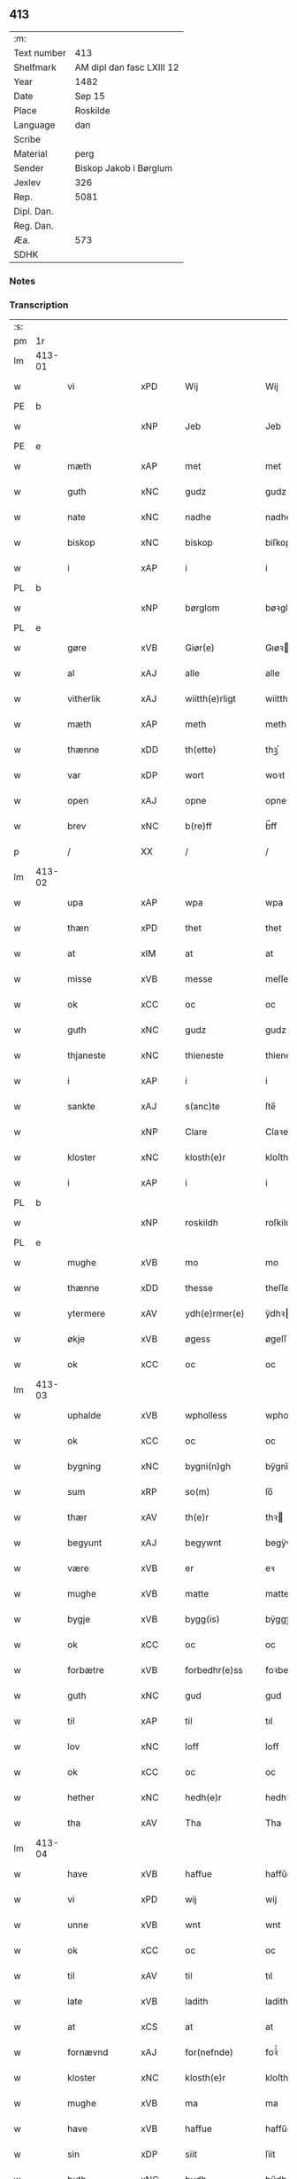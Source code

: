 ** 413
| :m:         |                           |
| Text number | 413                       |
| Shelfmark   | AM dipl dan fasc LXIII 12 |
| Year        | 1482                      |
| Date        | Sep 15                    |
| Place       | Roskilde                  |
| Language    | dan                       |
| Scribe      |                           |
| Material    | perg                      |
| Sender      | Biskop Jakob i Børglum    |
| Jexlev      | 326                       |
| Rep.        | 5081                      |
| Dipl. Dan.  |                           |
| Reg. Dan.   |                           |
| Æa.         | 573                       |
| SDHK        |                           |

*** Notes


*** Transcription
| :s: |        |                |                |   |   |                   |              |   |   |   |   |     |   |   |    |        |
| pm  |     1r |                |                |   |   |                   |              |   |   |   |   |     |   |   |    |        |
| lm  | 413-01 |                |                |   |   |                   |              |   |   |   |   |     |   |   |    |        |
| w   |        | vi           | xPD            |   |   | Wij               | Wij          |   |   |   |   | dan |   |   |    | 413-01 |
| PE  |      b |                |                |   |   |                   |              |   |   |   |   |     |   |   |    |        |
| w   |        |             | xNP            |   |   | Jeb               | Jeb          |   |   |   |   | dan |   |   |    | 413-01 |
| PE  |      e |                |                |   |   |                   |              |   |   |   |   |     |   |   |    |        |
| w   |        | mæth           | xAP            |   |   | met               | met          |   |   |   |   | dan |   |   |    | 413-01 |
| w   |        | guth           | xNC            |   |   | gudz              | gudz         |   |   |   |   | dan |   |   |    | 413-01 |
| w   |        | nate          | xNC            |   |   | nadhe             | nadhe        |   |   |   |   | dan |   |   |    | 413-01 |
| w   |        | biskop         | xNC            |   |   | biskop            | biſkop       |   |   |   |   | dan |   |   |    | 413-01 |
| w   |        | i              | xAP            |   |   | i                 | i            |   |   |   |   | dan |   |   |    | 413-01 |
| PL  |      b |                |                |   |   |                   |              |   |   |   |   |     |   |   |    |        |
| w   |        |         | xNP            |   |   | børglom           | bøꝛglo      |   |   |   |   | dan |   |   |    | 413-01 |
| PL  |      e |                |                |   |   |                   |              |   |   |   |   |     |   |   |    |        |
| w   |        | gøre           | xVB            |   |   | Giør(e)           | Gıøꝛ        |   |   |   |   | dan |   |   |    | 413-01 |
| w   |        | al             | xAJ            |   |   | alle              | alle         |   |   |   |   | dan |   |   |    | 413-01 |
| w   |        | vitherlik    | xAJ            |   |   | wiitth(e)rligt    | wiitthꝛligt |   |   |   |   | dan |   |   |    | 413-01 |
| w   |        | mæth           | xAP            |   |   | meth              | meth         |   |   |   |   | dan |   |   |    | 413-01 |
| w   |        | thænne         | xDD            |   |   | th(ette)          | thꝫͤ          |   |   |   |   | dan |   |   |    | 413-01 |
| w   |        | var         | xDP            |   |   | wort              | woꝛt         |   |   |   |   | dan |   |   |    | 413-01 |
| w   |        | open           | xAJ            |   |   | opne              | opne         |   |   |   |   | dan |   |   |    | 413-01 |
| w   |        | brev           | xNC            |   |   | b(re)ff           | b̅ff          |   |   |   |   | dan |   |   |    | 413-01 |
| p   |        | /              | XX             |   |   | /                 | /            |   |   |   |   | dan |   |   |    | 413-01 |
| lm  | 413-02 |                |                |   |   |                   |              |   |   |   |   |     |   |   |    |        |
| w   |        | upa            | xAP            |   |   | wpa               | wpa          |   |   |   |   | dan |   |   |    | 413-02 |
| w   |        | thæn           | xPD            |   |   | thet              | thet         |   |   |   |   | dan |   |   |    | 413-02 |
| w   |        | at             | xIM            |   |   | at                | at           |   |   |   |   | dan |   |   |    | 413-02 |
| w   |        | misse          | xVB            |   |   | messe             | meſſe        |   |   |   |   | dan |   |   |    | 413-02 |
| w   |        | ok             | xCC            |   |   | oc                | oc           |   |   |   |   | dan |   |   |    | 413-02 |
| w   |        | guth           | xNC            |   |   | gudz              | gudz         |   |   |   |   | dan |   |   |    | 413-02 |
| w   |        | thjaneste      | xNC            |   |   | thieneste         | thieneſte    |   |   |   |   | dan |   |   |    | 413-02 |
| w   |        | i              | xAP            |   |   | i                 | i            |   |   |   |   | dan |   |   |    | 413-02 |
| w   |        | sankte         | xAJ            |   |   | s(anc)te          | ſte̅          |   |   |   |   | dan |   |   |    | 413-02 |
| w   |        |           | xNP            |   |   | Clare             | Claꝛe        |   |   |   |   | dan |   |   |    | 413-02 |
| w   |        | kloster        | xNC            |   |   | klosth(e)r        | kloſthꝛ     |   |   |   |   | dan |   |   |    | 413-02 |
| w   |        | i              | xAP            |   |   | i                 | i            |   |   |   |   | dan |   |   |    | 413-02 |
| PL  |      b |                |                |   |   |                   |              |   |   |   |   |     |   |   |    |        |
| w   |        |          | xNP            |   |   | roskildh          | roſkildh     |   |   |   |   | dan |   |   |    | 413-02 |
| PL  |      e |                |                |   |   |                   |              |   |   |   |   |     |   |   |    |        |
| w   |        | mughe          | xVB            |   |   | mo                | mo           |   |   |   |   | dan |   |   |    | 413-02 |
| w   |        | thænne         | xDD            |   |   | thesse            | theſſe       |   |   |   |   | dan |   |   |    | 413-02 |
| w   |        | ytermere       | xAV            |   |   | ydh(e)rmer(e)     | ÿdhꝛmeꝛ    |   |   |   |   | dan |   |   |    | 413-02 |
| w   |        | økje           | xVB            |   |   | øgess             | øgeſſ        |   |   |   |   | dan |   |   |    | 413-02 |
| w   |        | ok             | xCC            |   |   | oc                | oc           |   |   |   |   | dan |   |   |    | 413-02 |
| lm  | 413-03 |                |                |   |   |                   |              |   |   |   |   |     |   |   |    |        |
| w   |        | uphalde      | xVB            |   |   | wpholless         | wpholleſſ    |   |   |   |   | dan |   |   |    | 413-03 |
| w   |        | ok             | xCC            |   |   | oc                | oc           |   |   |   |   | dan |   |   |    | 413-03 |
| w   |        | bygning        | xNC            |   |   | bygni(n)gh        | bÿgnı̅gh      |   |   |   |   | dan |   |   |    | 413-03 |
| w   |        | sum            | xRP            |   |   | so(m)             | ſo̅           |   |   |   |   | dan |   |   |    | 413-03 |
| w   |        | thær           | xAV            |   |   | th(e)r            | thꝛ         |   |   |   |   | dan |   |   |    | 413-03 |
| w   |        | begyunt        | xAJ            |   |   | begywnt           | begÿwnt      |   |   |   |   | dan |   |   |    | 413-03 |
| w   |        | være           | xVB            |   |   | er                | eꝛ           |   |   |   |   | dan |   |   |    | 413-03 |
| w   |        | mughe          | xVB            |   |   | matte             | matte        |   |   |   |   | dan |   |   |    | 413-03 |
| w   |        | bygje         | xVB            |   |   | bygg(is)          | bÿggꝭ        |   |   |   |   | dan |   |   |    | 413-03 |
| w   |        | ok             | xCC            |   |   | oc                | oc           |   |   |   |   | dan |   |   |    | 413-03 |
| w   |        | forbætre      | xVB            |   |   | forbedhr(e)ss     | foꝛbedhꝛſſ  |   |   |   |   | dan |   |   |    | 413-03 |
| w   |        | guth           | xNC            |   |   | gud               | gud          |   |   |   |   | dan |   |   |    | 413-03 |
| w   |        | til            | xAP            |   |   | til               | tıl          |   |   |   |   | dan |   |   |    | 413-03 |
| w   |        | lov            | xNC            |   |   | loff              | loff         |   |   |   |   | dan |   |   |    | 413-03 |
| w   |        | ok             | xCC            |   |   | oc                | oc           |   |   |   |   | dan |   |   |    | 413-03 |
| w   |        | hether         | xNC            |   |   | hedh(e)r          | hedhꝛ       |   |   |   |   | dan |   |   |    | 413-03 |
| w   |        | tha            | xAV            |   |   | Tha               | Tha          |   |   |   |   | dan |   |   |    | 413-03 |
| lm  | 413-04 |                |                |   |   |                   |              |   |   |   |   |     |   |   |    |        |
| w   |        | have           | xVB            |   |   | haffue            | haffűe       |   |   |   |   | dan |   |   |    | 413-04 |
| w   |        | vi           | xPD            |   |   | wij               | wij          |   |   |   |   | dan |   |   |    | 413-04 |
| w   |        | unne           | xVB            |   |   | wnt               | wnt          |   |   |   |   | dan |   |   |    | 413-04 |
| w   |        | ok             | xCC            |   |   | oc                | oc           |   |   |   |   | dan |   |   |    | 413-04 |
| w   |        | til            | xAV            |   |   | til               | tıl          |   |   |   |   | dan |   |   |    | 413-04 |
| w   |        | late         | xVB            |   |   | ladith            | ladith       |   |   |   |   | dan |   |   |    | 413-04 |
| w   |        | at             | xCS            |   |   | at                | at           |   |   |   |   | dan |   |   |    | 413-04 |
| w   |        | fornævnd       | xAJ            |   |   | for(nefnde)       | foꝛᷠͤ          |   |   |   |   | dan |   |   |    | 413-04 |
| w   |        | kloster        | xNC            |   |   | klosth(e)r        | kloſthꝛ     |   |   |   |   | dan |   |   |    | 413-04 |
| w   |        | mughe          | xVB            |   |   | ma                | ma           |   |   |   |   | dan |   |   |    | 413-04 |
| w   |        | have           | xVB            |   |   | haffue            | haffűe       |   |   |   |   | dan |   |   |    | 413-04 |
| w   |        | sin            | xDP            |   |   | siit              | ſiit         |   |   |   |   | dan |   |   |    | 413-04 |
| w   |        | buth           | xNC            |   |   | budh              | bűdh         |   |   |   |   | dan |   |   |    | 413-04 |
| w   |        | i              | xAP            |   |   | i                 | i            |   |   |   |   | dan |   |   |    | 413-04 |
| w   |        | var         | xDP            |   |   | wort              | woꝛt         |   |   |   |   | dan |   |   |    | 413-04 |
| w   |        | biskopsdøme    | xNC            |   |   | bispdo(m)         | bıſpdo̅       |   |   |   |   | dan |   |   |    | 413-04 |
| w   |        | i              | xAP            |   |   | i                 | i            |   |   |   |   | dan |   |   |    | 413-04 |
| w   |        | ti           | xNA            |   |   | thii              | thii         |   |   |   |   | dan |   |   |    | 413-04 |
| w   |        | ar             | xNC            |   |   | aar               | aar          |   |   |   |   | dan |   |   |    | 413-04 |
| w   |        | næst           | xAV            |   |   | nest              | neſt         |   |   |   |   | dan |   |   |    | 413-04 |
| lm  | 413-05 |                |                |   |   |                   |              |   |   |   |   |     |   |   |    |        |
| w   |        | hær          | xAV            |   |   | h(er)             | h̅            |   |   |   |   | dan |   |   |    | 413-05 |
| w   |        | æfter          | xAV            |   |   | effth(e)r         | effthꝛ      |   |   |   |   | dan |   |   |    | 413-05 |
| w   |        | kome           | xVB            |   |   | ko(m)me(n)d(e)    | ko̅me̅        |   |   |   |   | dan |   |   |    | 413-05 |
| w   |        | æfter          | xAP            |   |   | effth(e)r         | effthꝛ      |   |   |   |   | dan |   |   |    | 413-05 |
| w   |        | goth           | xAJ            |   |   | gott              | gott         |   |   |   |   | dan |   |   |    | 413-05 |
| w   |        | folks          | xNC            |   |   | folks             | folk        |   |   |   |   | dan |   |   |    | 413-05 |
| w   |        | almuse        | xNC            |   |   | almwsse           | almwſſe      |   |   |   |   | dan |   |   |    | 413-05 |
| w   |        | upa            | xAP            |   |   | wpa               | wpa          |   |   |   |   | dan |   |   |    | 413-05 |
| w   |        | skavind     | xNC            |   |   | skaffuendh        | ſkaffuendh   |   |   |   |   | dan |   |   |    | 413-05 |
| w   |        | halsse         | xVB            |   |   | halsse            | halſſe       |   |   |   |   | dan |   |   |    | 413-05 |
| w   |        | ok             | xCC            |   |   | oc                | oc           |   |   |   |   | dan |   |   |    | 413-05 |
| w   |        | annerstaths     | xAV            |   |   | a(n)dh(e)rstedz   | a̅dhꝛſtedz   |   |   |   |   | dan |   |   |    | 413-05 |
| w   |        | sum            | xRP            |   |   | so(m)             | ſo̅           |   |   |   |   | dan |   |   |    | 413-05 |
| w   |        | fiskelæghe     | xNC            |   |   | fiskeleyer        | fıſkeleÿer   |   |   |   |   | dan |   |   |    | 413-05 |
| w   |        | være            | xVB            |   |   | er(e)             | eꝛ          |   |   |   |   | dan |   |   |    | 413-05 |
| lm  | 413-06 |                |                |   |   |                   |              |   |   |   |   |     |   |   |    |        |
| w   |        | i              | xAP            |   |   | i                 | i            |   |   |   |   | dan |   |   |    | 413-06 |
| w   |        | var         | xDP            |   |   | wort              | woꝛt         |   |   |   |   | dan |   |   |    | 413-06 |
| w   |        | fornævnd       | xAJ            |   |   | for(nefnde)       | foꝛᷠͤ          |   |   |   |   | dan |   |   |    | 413-06 |
| w   |        | biskopsdom     | xNC            |   |   | biskopsdom        | bıſkopſdo   |   |   |   |   | dan |   |   |    | 413-06 |
| w   |        | thi            | xCS            |   |   | Thij              | Thij         |   |   |   |   | dan |   |   |    | 413-06 |
| w   |        | bithje         | xVB            |   |   | bethe             | bethe        |   |   |   |   | dan |   |   |    | 413-06 |
| w   |        | ok             | xCC            |   |   | oc                | oc           |   |   |   |   | dan |   |   |    | 413-06 |
| w   |        | bjuthe         | xVB            |   |   | bywdhe            | bywdhe       |   |   |   |   | dan |   |   |    | 413-06 |
| w   |        | vi             | xPD            |   |   | wij               | wij          |   |   |   |   | dan |   |   |    | 413-06 |
| w   |        | i              | xPD            |   |   | eth(e)r           | ethꝛ       |   |   |   |   | dan |   |   |    | 413-06 |
| w   |        | al             | xAJ            |   |   | alle              | alle         |   |   |   |   | dan |   |   |    | 413-06 |
| w   |        | var           | xDP            |   |   | wor(e)            | woꝛ         |   |   |   |   | dan |   |   |    | 413-06 |
| w   |        | præsteri       | xNC            |   |   | p(re)ster(e)      | p̅ſteꝛ       |   |   |   |   | dan |   |   |    | 413-06 |
| w   |        | til            | xAP            |   |   | til               | tıl          |   |   |   |   | dan |   |   |    | 413-06 |
| w   |        | hvæs          | xPD            |   |   | hwess             | hweſſ        |   |   |   |   | dan |   |   |    | 413-06 |
| w   |        | nærværelse    | xNC            |   |   | nerwer(e)lsse     | neꝛweꝛlſſe  |   |   |   |   | dan |   |   |    | 413-06 |
| lm  | 413-07 |                |                |   |   |                   |              |   |   |   |   |     |   |   |    |        |
| w   |        | fornævnd       | xAJ            |   |   | for(nefnde)       | foꝛᷠͤ          |   |   |   |   | dan |   |   |    | 413-07 |
| w   |        | kloster      | xAJ            |   |   | klosth(e)rs       | kloſthꝛ̅ſ     |   |   |   |   | dan |   |   |    | 413-07 |
| w   |        | buth           | xNC            |   |   | budh              | bűdh         |   |   |   |   | dan |   |   |    | 413-07 |
| w   |        | hængje          | xVB            |   |   | hengdh(e)r        | hengdhꝛ     |   |   |   |   | dan |   |   |    | 413-07 |
| w   |        | til            | xAV            |   |   | til               | tıl          |   |   |   |   | dan |   |   |    | 413-07 |
| w   |        | at             | xIM            |   |   | at                | at           |   |   |   |   | dan |   |   |    | 413-07 |
| w   |        | kome           | xVB            |   |   | ko(m)me           | ko̅me         |   |   |   |   | dan |   |   |    | 413-07 |
| w   |        | at             | xIM            |   |   | at                | at           |   |   |   |   | dan |   |   | =  | 413-07 |
| w   |        | i              | xAP            |   |   | i                 | i            |   |   |   |   | dan |   |   | == | 413-07 |
| w   |        |           | XX            |   |   | foerde            | foeꝛde       |   |   |   |   | dan |   |   |    | 413-07 |
| w   |        | ok             | xCC            |   |   | oc                | oc           |   |   |   |   | dan |   |   |    | 413-07 |
| w   |        | frome          | xNC            |   |   | fro(m)me          | fro̅me        |   |   |   |   | dan |   |   |    | 413-07 |
| w   |        | thæn           | xPD            |   |   | thet              | thet         |   |   |   |   | dan |   |   |    | 413-07 |
| w   |        | til            | xAV            |   |   | til               | tıl          |   |   |   |   | dan |   |   |    | 413-07 |
| w   |        | thi            | xCS            |   |   | thj               | thȷ          |   |   |   |   | dan |   |   |    | 413-07 |
| w   |        | bætst          | xAJ            |   |   | beste             | beſte        |   |   |   |   | dan |   |   |    | 413-07 |
| w   |        | fore           | xAP            |   |   | for(e)            | foꝛ         |   |   |   |   | dan |   |   |    | 413-07 |
| w   |        | guth           | xNC            |   |   | gud(e)            | gu          |   |   |   |   | dan |   |   |    | 413-07 |
| w   |        | skyld          | xNC            |   |   | skuld             | ſkűld        |   |   |   |   | dan |   |   |    | 413-07 |
| lm  | 413-08 |                |                |   |   |                   |              |   |   |   |   |     |   |   |    |        |
| w   |        | ok             | xCC            |   |   | oc                | oc           |   |   |   |   | dan |   |   |    | 413-08 |
| w   |        | sankte         | xAJ            |   |   | s(anc)te          | ſte̅          |   |   |   |   | dan |   |   |    | 413-08 |
| w   |        |            | xNP            |   |   | clare             | claꝛe        |   |   |   |   | dan |   |   |    | 413-08 |
| w   |        | ok             | xCC            |   |   | Och               | Och          |   |   |   |   | dan |   |   |    | 413-08 |
| w   |        | give           | xVB            |   |   | giffue            | giffue       |   |   |   |   | dan |   |   |    | 413-08 |
| w   |        | vi           | xPD            |   |   | wij               | wij          |   |   |   |   | dan |   |   |    | 413-08 |
| w   |        | thæn           | xPD            |   |   | th(e)m            | thm̅          |   |   |   |   | dan |   |   |    | 413-08 |
| w   |        | al             | xAJ            |   |   | alle              | alle         |   |   |   |   | dan |   |   |    | 413-08 |
| w   |        | sum            | xRP            |   |   | so(m)             | ſo̅           |   |   |   |   | dan |   |   |    | 413-08 |
| w   |        | fornævnd       | xAJ            |   |   | for(nefnde)       | foꝛᷠͤ          |   |   |   |   | dan |   |   |    | 413-08 |
| w   |        | kloster        | xNC            |   |   | klost(e)r         | kloſtꝛ      |   |   |   |   | dan |   |   |    | 413-08 |
| w   |        | hjalpe       | xVB            |   |   | hielp(er)         | hielꝑ        |   |   |   |   | dan |   |   |    | 413-08 |
| w   |        | af             | xAP            |   |   | aff               | aff          |   |   |   |   | dan |   |   |    | 413-08 |
| w   |        | thæn          | xPD            |   |   | theress           | theꝛeſſ      |   |   |   |   | dan |   |   |    | 413-08 |
| w   |        | almuse        | xNC            |   |   | almwsse           | almwſſe      |   |   |   |   | dan |   |   |    | 413-08 |
| n   |        | xl             | lat            |   |   | xl                | xl           |   |   |   |   | lat |   |   |    | 413-08 |
| w   |        | dies           | lat            |   |   | dies              | dıeſ         |   |   |   |   | lat |   |   |    | 413-08 |
| w   |        | indulgenciarum | lat            |   |   | indul(genciarum)  | indulꝛꝭ      |   |   |   |   | lat |   |   |    | 413-08 |
| lm  | 413-09 |                |                |   |   |                   |              |   |   |   |   |     |   |   |    |        |
| w   |        | thæn           | lat            |   |   | de                | de           |   |   |   |   | lat |   |   |    | 413-09 |
| w   |        | jniunctis      | lat            |   |   | j(n)iu(n)ct(is)   | ȷ̅ıu̅ctꝭ       |   |   |   |   | lat |   |   |    | 413-09 |
| w   |        | eis            | lat            |   |   | eiis              | eııſ         |   |   |   |   | lat |   |   |    | 413-09 |
| w   |        | penitentiis    | lat            |   |   | pe(n)ite(ntiis)   | pe̅ıteͭͥͥᷤ        |   |   |   |   | lat |   |   |    | 413-09 |
| w   |        | af             | xAP            |   |   | aff               | aff          |   |   |   |   | dan |   |   |    | 413-09 |
| w   |        | thæn         | xPD            |   |   | th(e)n            | thn̅          |   |   |   |   | dan |   |   |    | 413-09 |
| w   |        | nate          | xNC            |   |   | nadhe             | nadhe        |   |   |   |   | dan |   |   |    | 413-09 |
| w   |        | sum            | xRP            |   |   | so(m)             | ſo̅           |   |   |   |   | dan |   |   |    | 413-09 |
| w   |        | guth           | xNC            |   |   | gudh              | gűdh         |   |   |   |   | dan |   |   |    | 413-09 |
| w   |        | have         | xVB            |   |   | haffur            | haffur       |   |   |   |   | dan |   |   |    | 413-09 |
| w   |        | unne          | xVB            |   |   | wn(n)tt           | wn̅tt         |   |   |   |   | dan |   |   |    | 413-09 |
| w   |        | vi             | xPD            |   |   | oss               | oſſ          |   |   |   |   | dan |   |   |    | 413-09 |
| w   |        | jn             | lat            |   |   | Jn                | Jn           |   |   |   |   | lat |   |   |    | 413-09 |
| w   |        | kuius          | lat            |   |   | k(ui)u(s)         | ku         |   |   |   |   | lat |   |   |    | 413-09 |
| w   |        | rei            | lat            |   |   | r(e)i             | ri          |   |   |   |   | lat |   |   |    | 413-09 |
| w   |        | testimonium    | lat            |   |   | testi(m)o(niu)m   | teſtı̅om      |   |   |   |   | lat |   |   |    | 413-09 |
| w   |        | sigillum       | lat            |   |   | sig(illum)        | ſıgꝭͫ         |   |   |   |   | lat |   |   |    | 413-09 |
| w   |        | nostrum        | lat            |   |   | n(ost)r(u)m       | nr̅m          |   |   |   |   | lat |   |   |    | 413-09 |
| lm  | 413-10 |                |                |   |   |                   |              |   |   |   |   |     |   |   |    |        |
| w   |        | presentibus    | lat            |   |   | p(rese)n(ti)b(us) | pn̅b         |   |   |   |   | lat |   |   |    | 413-10 |
| w   |        | est           | lat            |   |   | est               | eſt          |   |   |   |   | lat |   |   |    | 413-10 |
| w   |        | Appensum       | lat            |   |   | App(e)ns(um)      | An̅ſ        |   |   |   |   | lat |   |   |    | 413-10 |
| w   |        | datum          | lat            |   |   | Dat(um)           | Datͫ          |   |   |   |   | lat |   |   |    | 413-10 |
| PL  |      b |                |                |   |   |                   |              |   |   |   |   |     |   |   |    |        |
| w   |        | roskiildis     | lat            |   |   | roskiild(is)      | roſkiil     |   |   |   |   | lat |   |   |    | 413-10 |
| PL  |      e |                |                |   |   |                   |              |   |   |   |   |     |   |   |    |        |
| w   |        | anno           | lat            |   |   | An(n)o            | An̅o          |   |   |   |   | lat |   |   |    | 413-10 |
| w   |        | domini         | lat            |   |   | d(omi)ni          | dn̅ı          |   |   |   |   | lat |   |   |    | 413-10 |
| n   |        | mcdlxxx        | lat            |   |   | mcdlxxx           | cdlxxx      |   |   |   |   | lat |   |   |    | 413-10 |
| w   |        | secunda        | lat            |   |   | s(e)c(un)da       | ſcda̅         |   |   |   |   | lat |   |   |    | 413-10 |
| w   |        | die            | lat            |   |   | die               | dıe          |   |   |   |   | lat |   |   |    | 413-10 |
| w   |        | octavis        | xAJ            |   |   | oct(avis)         | octꝭͦ         |   |   |   |   | lat |   |   |    | 413-10 |
| w   |        | nativitatis    | xAJ            |   |   | nati(vita)t(is)   | natı̅tꝭ       |   |   |   |   | lat |   |   |    | 413-10 |
| w   |        | beate          | xAJ            |   |   | b(ea)te           | bte̅          |   |   |   |   | lat |   |   |    | 413-10 |
| w   |        | marie          | xNC            |   |   | ma(ri)e           | mae         |   |   |   |   | lat |   |   |    | 413-10 |
| w   |        | virginis       | lat            |   |   | v(ir)g(inis)      | vgꝭ         |   |   |   |   | lat |   |   |    | 413-10 |
| w   |        | gloriose       | lat            |   |   | gl(ori)ose        | gl̅oſe        |   |   |   |   | lat |   |   |    | 413-10 |
| :e: |        |                |                |   |   |                   |              |   |   |   |   |     |   |   |    |        |
|     |        |                |                |   |   |                   |              |   |   |   |   |     |   |   |    |        |


